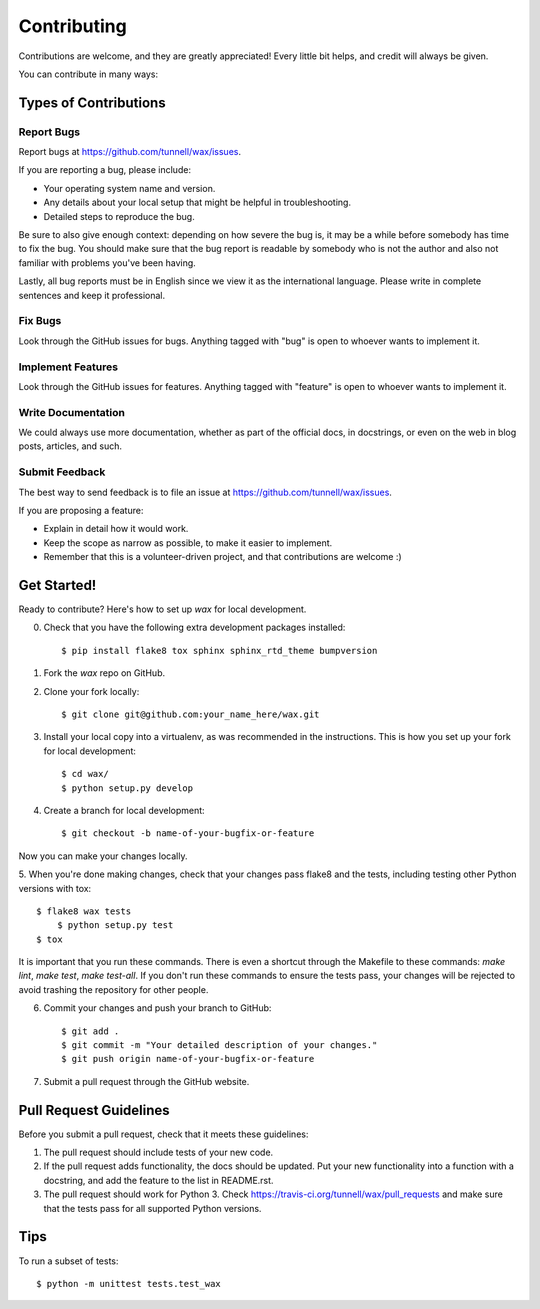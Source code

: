 ============
Contributing
============

Contributions are welcome, and they are greatly appreciated! Every
little bit helps, and credit will always be given. 

You can contribute in many ways:

Types of Contributions
----------------------

Report Bugs
~~~~~~~~~~~

Report bugs at https://github.com/tunnell/wax/issues.

If you are reporting a bug, please include:

* Your operating system name and version.
* Any details about your local setup that might be helpful in troubleshooting.
* Detailed steps to reproduce the bug.

Be sure to also give enough context: depending on how severe the bug is,
it may be a while before somebody has time to fix the bug.  You should make
sure that the bug report is readable by somebody who is not the author and also
not familiar with problems you've been having.

Lastly, all bug reports must be in English since we view it as the
international language.  Please write in complete sentences and keep it
professional.

Fix Bugs
~~~~~~~~

Look through the GitHub issues for bugs. Anything tagged with "bug"
is open to whoever wants to implement it.

Implement Features
~~~~~~~~~~~~~~~~~~

Look through the GitHub issues for features. Anything tagged with "feature"
is open to whoever wants to implement it.

Write Documentation
~~~~~~~~~~~~~~~~~~~

We could always use more documentation, whether as part of the official docs,
in docstrings, or even on the web in blog posts, articles, and such.

Submit Feedback
~~~~~~~~~~~~~~~

The best way to send feedback is to file an issue at https://github.com/tunnell/wax/issues.

If you are proposing a feature:

* Explain in detail how it would work.
* Keep the scope as narrow as possible, to make it easier to implement.
* Remember that this is a volunteer-driven project, and that contributions
  are welcome :)

Get Started!
------------

Ready to contribute? Here's how to set up `wax` for local development.

0. Check that you have the following extra development packages installed::

    $ pip install flake8 tox sphinx sphinx_rtd_theme bumpversion

1. Fork the `wax` repo on GitHub.
2. Clone your fork locally::

    $ git clone git@github.com:your_name_here/wax.git

3. Install your local copy into a virtualenv, as was recommended in the instructions.  This is how you set up your fork for local development::

    $ cd wax/
    $ python setup.py develop

4. Create a branch for local development::

    $ git checkout -b name-of-your-bugfix-or-feature

Now you can make your changes locally.

5. When you're done making changes, check that your changes pass flake8 and the
tests, including testing other Python versions with tox::

    $ flake8 wax tests
	$ python setup.py test
    $ tox

It is important that you run these commands.  There is even a shortcut through
the Makefile to these commands: `make lint`, `make test`, `make test-all`.  If
you don't run these commands to ensure the tests pass, your changes will be
rejected to avoid trashing the repository for other people.

6. Commit your changes and push your branch to GitHub::

    $ git add .
    $ git commit -m "Your detailed description of your changes."
    $ git push origin name-of-your-bugfix-or-feature

7. Submit a pull request through the GitHub website.

Pull Request Guidelines
-----------------------

Before you submit a pull request, check that it meets these guidelines:

1. The pull request should include tests of your new code.
2. If the pull request adds functionality, the docs should be updated. Put
   your new functionality into a function with a docstring, and add the
   feature to the list in README.rst.
3. The pull request should work for Python 3. Check
   https://travis-ci.org/tunnell/wax/pull_requests
   and make sure that the tests pass for all supported Python versions.

Tips
----

To run a subset of tests::

	$ python -m unittest tests.test_wax

